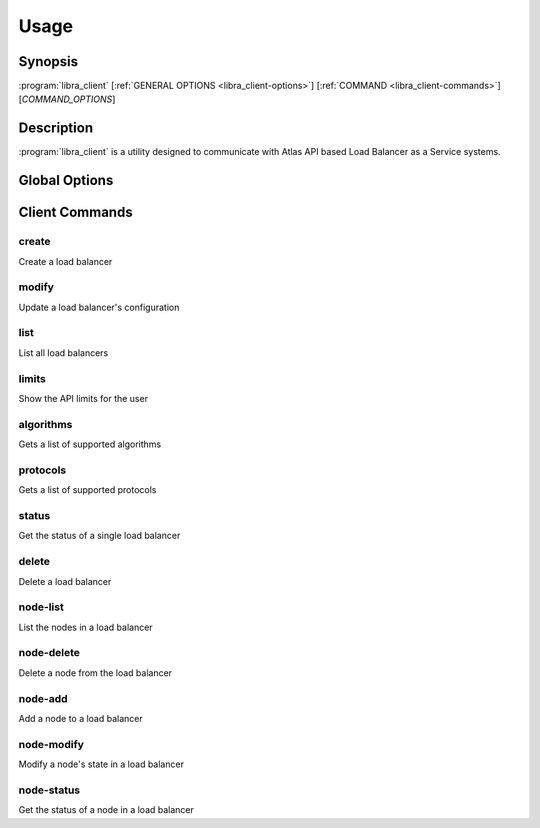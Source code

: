 Usage
=====

Synopsis
--------

:program:`libra_client` [:ref:`GENERAL OPTIONS <libra_client-options>`] [:ref:`COMMAND <libra_client-commands>`] [*COMMAND_OPTIONS*]

Description
-----------

:program:`libra_client` is a utility designed to communicate with Atlas API
based Load Balancer as a Service systems.

.. _libra_client-options:

Global Options
--------------

.. program:: libra_client

.. option:: --help, -h

   Show help message and exit

.. option:: --debug

   Turn on HTTP debugging for requests

.. option:: --insecure

   Don't validate SSL certs

.. option:: --bypass_url <bypass-url>

   URL to use as an endpoint instead of the one specified by the Service
   Catalog

.. option:: --os_auth_url <auth-url>

   The OpenStack authentication URL

.. option:: --os_username <auth-user-name>

   The user name to use for authentication

.. option:: --os_password <auth-password>

   The password to use for authentication

.. option:: --os_tenant_name <auth-tenant-name>

   The tenant to authenticate to

.. option:: --os_region_name <region-name>

   The region the load balancer is located

.. _libra_client-commands:

Client Commands
---------------

.. program:: libra_client create

create
^^^^^^

Create a load balancer

.. option:: --name <name>

   The name of the node to be created

.. option:: --port <port>

   The port the load balancer will listen on

.. option:: --protocol <protocol>

   The protocol type for the load balancer (HTTP or TCP)

.. option:: --node <ip:port>

   The IP and port for a load balancer node (can be used multiple times to add multiple nodes)

.. option:: --vip <vip>

   The virtual IP ID of an existing load balancer to attach to

.. program:: libra_client modify

modify
^^^^^^

Update a load balancer's configuration

.. option:: --id <id>

   The ID of the load balancer

.. option:: --name <name>

   A new name for the load balancer

.. option:: --algorithm <algorithm>

   A new algorithm for the load balancer

.. program:: libra_client list

list
^^^^

List all load balancers

.. option:: --deleted

   Show deleted load balancers

.. program:: libra_client limits

limits
^^^^^^

Show the API limits for the user

.. program:: libra_client algorithms

algorithms
^^^^^^^^^^

Gets a list of supported algorithms

.. program:: libra_client protocols

protocols
^^^^^^^^^

Gets a list of supported protocols

.. program:: libra_client status

status
^^^^^^

Get the status of a single load balancer

.. option:: --id <id>

   The ID of the load balancer

.. program:: libra_client delete

delete
^^^^^^

Delete a load balancer

.. option:: --id <id>

   The ID of the load balancer

.. program:: libra_client node-list

node-list
^^^^^^^^^

List the nodes in a load balancer

.. option:: --id <id>

   The ID of the load balancer

.. program:: libra_client node-delete

node-delete
^^^^^^^^^^^

Delete a node from the load balancer

.. option:: --id <id>

   The ID of the load balancer

.. option:: --nodeid <nodeid>

   The ID of the node to be removed

.. program:: libra_client node-add

node-add
^^^^^^^^

Add a node to a load balancer

.. option:: --id <id>

   The ID of the load balancer

.. option:: --node <ip:port>

   The node address in ip:port format (can be used multiple times to add multiple nodes)

.. program:: libra_client node-modify

node-modify
^^^^^^^^^^^

Modify a node's state in a load balancer

.. option:: --id <id>

   The ID of the load balancer

.. option:: --nodeid <nodeid>

   The ID of the node to be modified

.. option:: --condition <condition>

   The new state of the node (either ENABLED or DISABLED)

.. program:: libra_client node-status

node-status
^^^^^^^^^^^

Get the status of a node in a load balancer

.. option:: --id <id>

   The ID of the load balancer

.. option:: --nodeid <nodeid>

   The ID of the node in the load balancer
